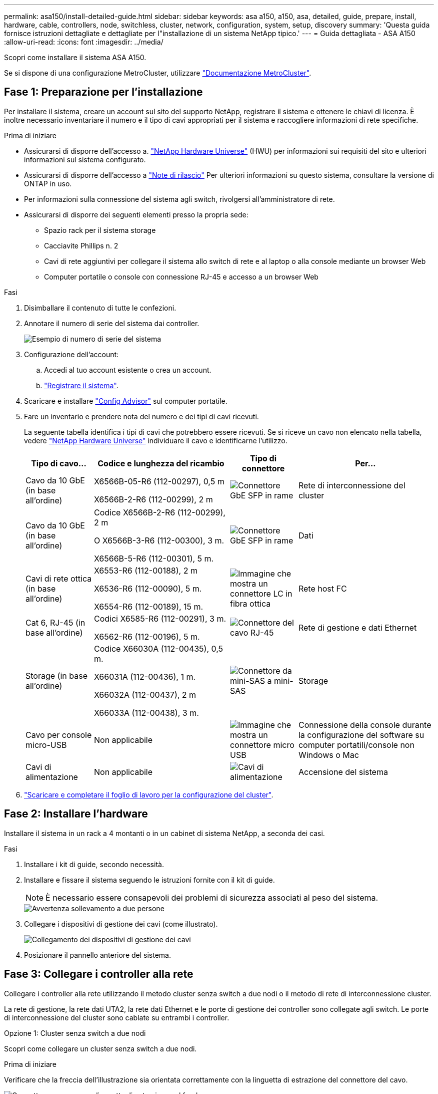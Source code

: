 ---
permalink: asa150/install-detailed-guide.html 
sidebar: sidebar 
keywords: asa a150, a150, asa, detailed, guide, prepare, install, hardware, cable, controllers, node, switchless, cluster, network, configuration, system, setup, discovery 
summary: 'Questa guida fornisce istruzioni dettagliate e dettagliate per l"installazione di un sistema NetApp tipico.' 
---
= Guida dettagliata - ASA A150
:allow-uri-read: 
:icons: font
:imagesdir: ../media/


[role="lead"]
Scopri come installare il sistema ASA A150.

Se si dispone di una configurazione MetroCluster, utilizzare https://docs.netapp.com/us-en/ontap-metrocluster/index.html["Documentazione MetroCluster"^].



== Fase 1: Preparazione per l'installazione

Per installare il sistema, creare un account sul sito del supporto NetApp, registrare il sistema e ottenere le chiavi di licenza. È inoltre necessario inventariare il numero e il tipo di cavi appropriati per il sistema e raccogliere informazioni di rete specifiche.

.Prima di iniziare
* Assicurarsi di disporre dell'accesso a. link:https://hwu.netapp.com["NetApp Hardware Universe"^] (HWU) per informazioni sui requisiti del sito e ulteriori informazioni sul sistema configurato.
* Assicurarsi di disporre dell'accesso a link:http://mysupport.netapp.com/documentation/productlibrary/index.html?productID=62286["Note di rilascio"^] Per ulteriori informazioni su questo sistema, consultare la versione di ONTAP in uso.
* Per informazioni sulla connessione del sistema agli switch, rivolgersi all'amministratore di rete.
* Assicurarsi di disporre dei seguenti elementi presso la propria sede:
+
** Spazio rack per il sistema storage
** Cacciavite Phillips n. 2
** Cavi di rete aggiuntivi per collegare il sistema allo switch di rete e al laptop o alla console mediante un browser Web
** Computer portatile o console con connessione RJ-45 e accesso a un browser Web




.Fasi
. Disimballare il contenuto di tutte le confezioni.
. Annotare il numero di serie del sistema dai controller.
+
image::../media/drw_ssn_label.png[Esempio di numero di serie del sistema]

. Configurazione dell'account:
+
.. Accedi al tuo account esistente o crea un account.
.. https://mysupport.netapp.com/eservice/registerSNoAction.do?moduleName=RegisterMyProduct["Registrare il sistema"].


. Scaricare e installare https://mysupport.netapp.com/site/tools/tool-eula/activeiq-configadvisor["Config Advisor"] sul computer portatile.
. Fare un inventario e prendere nota del numero e dei tipi di cavi ricevuti.
+
La seguente tabella identifica i tipi di cavi che potrebbero essere ricevuti. Se si riceve un cavo non elencato nella tabella, vedere https://hwu.netapp.com["NetApp Hardware Universe"] individuare il cavo e identificarne l'utilizzo.

+
[cols="1,2,1,2"]
|===
| Tipo di cavo... | Codice e lunghezza del ricambio | Tipo di connettore | Per... 


 a| 
Cavo da 10 GbE (in base all'ordine)
 a| 
X6566B-05-R6 (112-00297), 0,5 m

X6566B-2-R6 (112-00299), 2 m
 a| 
image:../media/oie_cable_sfp_gbe_copper.png["Connettore GbE SFP in rame"]
 a| 
Rete di interconnessione del cluster



 a| 
Cavo da 10 GbE (in base all'ordine)
 a| 
Codice X6566B-2-R6 (112-00299), 2 m

O X6566B-3-R6 (112-00300), 3 m.

X6566B-5-R6 (112-00301), 5 m.
 a| 
image:../media/oie_cable_sfp_gbe_copper.png["Connettore GbE SFP in rame"]
 a| 
Dati



 a| 
Cavi di rete ottica (in base all'ordine)
 a| 
X6553-R6 (112-00188), 2 m

X6536-R6 (112-00090), 5 m.

X6554-R6 (112-00189), 15 m.
 a| 
image:../media/oie_cable_fiber_lc_connector.png["Immagine che mostra un connettore LC in fibra ottica"]
 a| 
Rete host FC



 a| 
Cat 6, RJ-45 (in base all'ordine)
 a| 
Codici X6585-R6 (112-00291), 3 m.

X6562-R6 (112-00196), 5 m.
 a| 
image:../media/oie_cable_rj45.png["Connettore del cavo RJ-45"]
 a| 
Rete di gestione e dati Ethernet



 a| 
Storage (in base all'ordine)
 a| 
Codice X66030A (112-00435), 0,5 m.

X66031A (112-00436), 1 m.

X66032A (112-00437), 2 m

X66033A (112-00438), 3 m.
 a| 
image:../media/oie_cable_mini_sas_hd_to_mini_sas_hd.png["Connettore da mini-SAS a mini-SAS"]
 a| 
Storage



 a| 
Cavo per console micro-USB
 a| 
Non applicabile
 a| 
image:../media/oie_cable_micro_usb.png["Immagine che mostra un connettore micro USB"]
 a| 
Connessione della console durante la configurazione del software su computer portatili/console non Windows o Mac



 a| 
Cavi di alimentazione
 a| 
Non applicabile
 a| 
image:../media/oie_cable_power.png["Cavi di alimentazione"]
 a| 
Accensione del sistema

|===
. https://library.netapp.com/ecm/ecm_download_file/ECMLP2839002["Scaricare e completare il foglio di lavoro per la configurazione del cluster"].




== Fase 2: Installare l'hardware

Installare il sistema in un rack a 4 montanti o in un cabinet di sistema NetApp, a seconda dei casi.

.Fasi
. Installare i kit di guide, secondo necessità.
. Installare e fissare il sistema seguendo le istruzioni fornite con il kit di guide.
+

NOTE: È necessario essere consapevoli dei problemi di sicurezza associati al peso del sistema.

+
image::../media/drw_oie_fas2700_weight_caution.png[Avvertenza sollevamento a due persone]

. Collegare i dispositivi di gestione dei cavi (come illustrato).
+
image::../media/drw_cable_management_arm_install.png[Collegamento dei dispositivi di gestione dei cavi]

. Posizionare il pannello anteriore del sistema.




== Fase 3: Collegare i controller alla rete

Collegare i controller alla rete utilizzando il metodo cluster senza switch a due nodi o il metodo di rete di interconnessione cluster.

La rete di gestione, la rete dati UTA2, la rete dati Ethernet e le porte di gestione dei controller sono collegate agli switch. Le porte di interconnessione del cluster sono cablate su entrambi i controller.

[role="tabbed-block"]
====
.Opzione 1: Cluster senza switch a due nodi
--
Scopri come collegare un cluster senza switch a due nodi.

.Prima di iniziare
Verificare che la freccia dell'illustrazione sia orientata correttamente con la linguetta di estrazione del connettore del cavo.

image::../media/oie_cable_pull_tab_down.png[Connettore per cavo con linguetta di estrazione sul fondo]


NOTE: Quando si inserisce il connettore, si dovrebbe avvertire uno scatto in posizione; se non si sente uno scatto, rimuoverlo, ruotarlo e riprovare.

.A proposito di questa attività
È possibile utilizzare le porte di rete dati UTA2 o le porte di rete dati ethernet per collegare i controller alla rete host. Per il cablaggio tra i controller e gli switch, fare riferimento alle seguenti illustrazioni dei cavi.

Configurazioni di rete dati UTA2::
+
--
image::../media/drw_2700_tnsc_unified_network_cabling_animated_gif.png[Cablaggio cluster senza switch a due nodi in una configurazione di rete unificata]

--
Configurazioni di rete Ethernet::
+
--
image::../media/drw_2700_tnsc_ethernet_network_cabling_animated_gif.png[Cablaggio di rete senza switch a due nodi]

--


Eseguire le seguenti operazioni su ciascun modulo controller.

.Fasi
. Collegare le porte di interconnessione del cluster e0a e0a e e0b a e0b con il cavo di interconnessione del cluster.
 +
image:../media/drw_c190_u_tnsc_clust_cbling.png["Cablaggio di interconnessione in cluster"]
. Effettuare una delle seguenti operazioni:
+
Configurazioni di rete dati UTA2:: Utilizzare uno dei seguenti tipi di cavo per collegare le porte dati UTA2 alla rete host.
+
--
** Per un host FC, utilizzare 0c e 0d *o* 0e e 0f.
** Per un sistema 10GbE, utilizzare e0c e e0d *o* e0e ed e0f.
+
image:../media/drw_c190_u_fc_10gbe_cbling.png["Immagine che mostra le connessioni della porta dati come descritto nel testo circostante"]

+
È possibile collegare una coppia di porte come CNA e una coppia di porte come FC oppure entrambe le coppie di porte come CNA o entrambe come FC.



--
Configurazioni di rete Ethernet:: Utilizzare il cavo RJ45 Cat 6 per collegare l'unità e0c attraverso le porte e0f alla rete host. nella seguente illustrazione.
+
--
image:../media/drw_c190_e_rj45_cbling.png["Cablaggio di rete host"]

--


. Collegare le porte e0M agli switch della rete di gestione con i cavi RJ45.
+
image:../media/drw_c190_u_mgmt_cbling.png["Cablaggio delle porte di gestione"]




IMPORTANT: NON collegare i cavi di alimentazione a questo punto.

--
.Opzione 2: Cluster con switch
--
Scopri come collegare un cluster con switch.

.Prima di iniziare
Verificare che la freccia dell'illustrazione sia orientata correttamente con la linguetta di estrazione del connettore del cavo.

image::../media/oie_cable_pull_tab_down.png[Connettore per cavo con linguetta di estrazione sul fondo]


NOTE: Quando si inserisce il connettore, si dovrebbe avvertire uno scatto in posizione; se non si sente uno scatto, rimuoverlo, ruotarlo e riprovare.

.A proposito di questa attività
È possibile utilizzare le porte di rete dati UTA2 o le porte di rete dati ethernet per collegare i controller alla rete host. Per il cablaggio tra i controller e gli switch, fare riferimento alle seguenti illustrazioni dei cavi.

Cablaggio di rete unificato::
+
--
image::../media/drw_2700_switched_unified_network_cabling_animated_gif.png[Cablaggio di rete unificato con switch luster]

--
Cablaggio di rete Ethernet::
+
--
image::../media/drw_2700_switched_ethernet_network_cabling_animated_gif.png[Cablaggio Ethernet commutato]

--


Eseguire le seguenti operazioni su ciascun modulo controller.

.Fasi
. Per ciascun modulo controller, collegare i cavi e0a e e0b agli switch di interconnessione del cluster con il cavo di interconnessione del cluster.
+
image:../media/drw_c190_u_switched_clust_cbling.png["Cablaggio ClusterInterconnect"]

. Effettuare una delle seguenti operazioni:
+
Configurazioni di rete dati UTA2:: Utilizzare uno dei seguenti tipi di cavo per collegare le porte dati UTA2 alla rete host.
+
--
** Per un host FC, utilizzare 0c e 0d **o** 0e e 0f.
** Per un sistema 10GbE, utilizzare e0c e e0d **o** e0e ed e0f.
+
image:../media/drw_c190_u_fc_10gbe_cbling.png["Immagine che mostra le connessioni della porta dati come descritto nel testo circostante"]

+
È possibile collegare una coppia di porte come CNA e una coppia di porte come FC oppure entrambe le coppie di porte come CNA o entrambe come FC.



--
Configurazioni di rete Ethernet:: Utilizzare il cavo RJ45 Cat 6 per collegare l'unità e0c attraverso le porte e0f alla rete host.
+
--
image:../media/drw_c190_e_rj45_cbling.png["Cablaggio di rete host"]

--


. Collegare le porte e0M agli switch della rete di gestione con i cavi RJ45.
+
image:../media/drw_c190_u_mgmt_cbling.png["Cablaggio delle porte di gestione"]




IMPORTANT: NON collegare i cavi di alimentazione a questo punto.

--
====


== Fase 4: Collegare i controller dei cavi agli shelf di dischi

Collegare i controller agli shelf utilizzando le porte di storage integrate. NetApp consiglia il cablaggio MP-ha per i sistemi con storage esterno.

.A proposito di questa attività
Se si dispone di un'unità a nastro SAS, è possibile utilizzare il cablaggio a percorso singolo. Se non si dispone di shelf esterni, il cablaggio MP-ha alle unità interne è opzionale (non mostrato) se i cavi SAS vengono ordinati con il sistema.

È necessario collegare i collegamenti shelf-to-shelf, quindi collegare entrambi i controller agli shelf di dischi.

Verificare che la freccia dell'illustrazione sia orientata correttamente con la linguetta di estrazione del connettore del cavo.

image::../media/oie_cable_pull_tab_down.png[Connettore per cavo con linguetta di estrazione sul fondo]

.Fasi
. Cablare la coppia ha con shelf di dischi esterni.
+
L'esempio seguente mostra il cablaggio per gli shelf di dischi DS224C. Il cablaggio è simile agli altri shelf di dischi supportati.

+
image::../media/drw_a150_ha_storage_cabling_IEOPS-1032.svg[Cablaggio dello storage drw a150 ha IEOPS 1032]

. Cablare le porte shelf-to-shelf.
+
** Dalla porta 3 su IOM A alla porta 1 sull'IOM A sullo shelf direttamente sotto.
** Dalla porta 3 su IOM B alla porta 1 sull'IOM B sullo shelf direttamente sotto.
+
image:../media/oie_cable_mini_sas_hd_to_mini_sas_hd.png["Connettore da mini-SAS a mini-SAS"]     Cavi da mini-SAS HD a mini-SAS HD



. Collegare ciascun nodo a IOM A nello stack.
+
** Porta da controller 1 0b a IOM A porta 3 sull'ultimo shelf di dischi nello stack.
** Porta del controller 2 0a a IOM A porta 1 sul primo shelf di dischi dello stack.
+
image:../media/oie_cable_mini_sas_hd_to_mini_sas_hd.png["Connettore da mini-SAS a mini-SAS"]     Cavi da mini-SAS HD a mini-SAS HD



. Collegare ciascun nodo all'IOM B nello stack
+
** Porta del controller 1 0a alla porta IOM B 1 sul primo shelf di dischi nello stack.
** Porta del controller 2 0b alla porta IOM B 3 sull'ultimo shelf di dischi nello stack.
image:../media/oie_cable_mini_sas_hd_to_mini_sas_hd.png["Connettore da mini-SAS a mini-SAS"]     Cavi da mini-SAS HD a mini-SAS HD




Per ulteriori informazioni sul cablaggio, vedere link:../sas3/install-new-system.html["Installazione e shelf per l'installazione di un nuovo sistema - shelf con moduli IOM12/IOM12B"].



== Fase 5: Completare la configurazione del sistema

È possibile completare l'installazione e la configurazione del sistema utilizzando il rilevamento del cluster solo con una connessione allo switch e al laptop oppure collegandosi direttamente a un controller del sistema e quindi allo switch di gestione.

[role="tabbed-block"]
====
.Opzione 1: Se la funzione di rilevamento della rete è attivata
--
Se sul laptop è attivata la funzione di rilevamento della rete, è possibile completare l'installazione e la configurazione del sistema utilizzando la funzione di rilevamento automatico del cluster.

.Fasi
. Utilizzare la seguente animazione per impostare uno o più ID shelf di dischi
+
.Animazione - impostazione degli ID dello shelf di dischi
video::c600f366-4d30-481a-89d9-ab1b0066589b[panopto]
. Collegare i cavi di alimentazione agli alimentatori del controller, quindi collegarli a fonti di alimentazione su diversi circuiti.
. Accendere gli interruttori di alimentazione su entrambi i nodi.
+
image::../media/drw_turn_on_power_switches_to_psus.png[Accensione]

+

NOTE: L'avvio iniziale può richiedere fino a otto minuti.

. Assicurarsi che il rilevamento della rete sia attivato sul laptop.
+
Per ulteriori informazioni, consultare la guida in linea del portatile.

. Utilizzare la seguente animazione per collegare il laptop allo switch di gestione.
+
.Animazione - collegare il laptop allo switch di gestione
video::d61f983e-f911-4b76-8b3a-ab1b0066909b[panopto]
. Selezionare un'icona ONTAP elencata per scoprire:
+
image::../media/drw_autodiscovery_controler_select.png[Selezionare un'icona ONTAP]

+
.. Aprire file Explorer.
.. Fare clic su Network (rete) nel riquadro sinistro.
.. Fare clic con il pulsante destro del mouse e selezionare Aggiorna.
.. Fare doppio clic sull'icona ONTAP e accettare i certificati visualizzati sullo schermo.
+

NOTE: XXXXX è il numero di serie del sistema per il nodo di destinazione.

+
Viene visualizzato Gestione sistema.



. Configurare il sistema utilizzando i dati raccolti in https://library.netapp.com/ecm/ecm_download_file/ECMLP2862613["Guida alla configurazione di ONTAP"].
. Configura il tuo account e scarica Active IQ Config Advisor:
+
.. Accedere al https://mysupport.netapp.com/site/user/registration["account esistente o creare e account"].
.. https://mysupport.netapp.com/site/systems/register["Registrati"] il tuo sistema.
.. Scarica https://mysupport.netapp.com/site/tools["Active IQ Config Advisor"].


. Verificare lo stato del sistema eseguendo Config Advisor.
. Una volta completata la configurazione iniziale, passare alla https://docs.netapp.com/us-en/ontap-family/["Documentazione ONTAP"] Per informazioni sulla configurazione di funzionalità aggiuntive in ONTAP.


--
.Opzione 2: Se il rilevamento di rete non è attivato
--
Se il rilevamento della rete non è abilitato sul laptop, è necessario completare la configurazione e la configurazione utilizzando questa attività.

.Fasi
. Cablare e configurare il laptop o la console.
+
.. Impostare la porta della console del portatile o della console su 115,200 baud con N-8-1.
+
Per istruzioni su come configurare la porta della console, consultare la guida in linea del portatile o della console.

.. Collegare il cavo della console al computer portatile o alla console e la porta della console sul controller utilizzando il cavo della console fornito con il sistema.
+
image::../media/drw_console_connect_fas2700_affa200.png[Collegamento alla porta della console]

.. Collegare il laptop o la console allo switch sulla subnet di gestione.
+
image::../media/drw_client_to_mgmt_subnet_fas2700_affa220.png[Connessione alla subnet di gestione in corso]

.. Assegnare un indirizzo TCP/IP al portatile o alla console, utilizzando un indirizzo presente nella subnet di gestione.


. Utilizzare la seguente animazione per impostare uno o più ID shelf di dischi:
+
.Animazione - impostazione degli ID dello shelf di dischi
video::c600f366-4d30-481a-89d9-ab1b0066589b[panopto]
. Collegare i cavi di alimentazione agli alimentatori del controller, quindi collegarli a fonti di alimentazione su diversi circuiti.
. Accendere gli interruttori di alimentazione su entrambi i nodi.
+
image::../media/drw_turn_on_power_switches_to_psus.png[Accensione]

+

NOTE: L'avvio iniziale può richiedere fino a otto minuti.

. Assegnare un indirizzo IP di gestione del nodo iniziale a uno dei nodi.
+
[cols="1-3"]
|===
| Se la rete di gestione dispone di DHCP... | Quindi... 


 a| 
Configurato
 a| 
Registrare l'indirizzo IP assegnato ai nuovi controller.



 a| 
Non configurato
 a| 
.. Aprire una sessione della console utilizzando putty, un server terminal o un server equivalente per l'ambiente in uso.
+

NOTE: Se non si sa come configurare PuTTY, consultare la guida in linea del portatile o della console.

.. Inserire l'indirizzo IP di gestione quando richiesto dallo script.


|===
. Utilizzando System Manager sul laptop o sulla console, configurare il cluster.
+
.. Puntare il browser sull'indirizzo IP di gestione del nodo.
+

NOTE: Il formato dell'indirizzo è +https://x.x.x.x.+

.. Configurare il sistema utilizzando i dati raccolti in https://library.netapp.com/ecm/ecm_download_file/ECMLP2862613["Guida alla configurazione di ONTAP"].


. Configura il tuo account e scarica Active IQ Config Advisor:
+
.. Accedere al https://mysupport.netapp.com/site/user/registration["account esistente o creare e account"].
.. https://mysupport.netapp.com/site/systems/register["Registrati"] il tuo sistema.
.. Scarica https://mysupport.netapp.com/site/tools["Active IQ Config Advisor"].


. Verificare lo stato del sistema eseguendo Config Advisor.
. Una volta completata la configurazione iniziale, passare alla https://docs.netapp.com/us-en/ontap-family/["Documentazione ONTAP"] Per informazioni sulla configurazione di funzionalità aggiuntive in ONTAP.


--
====